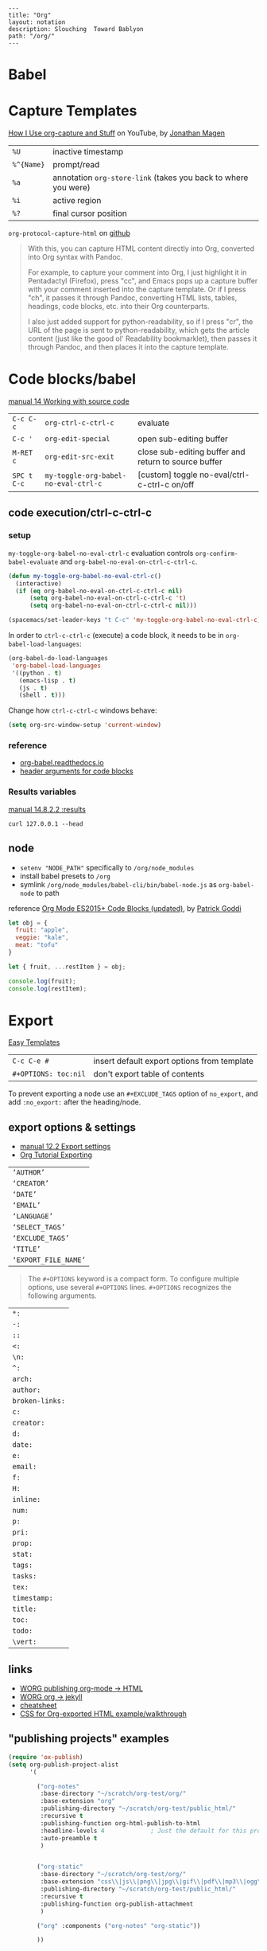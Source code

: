 #+OPTIONS: toc:nil -:nil H:6 ^:nil
#+EXCLUDE_TAGS: noexport
#+BEGIN_EXAMPLE
---
title: "Org"
layout: notation
description: Slouching  Toward Bablyon
path: "/org/"
---
#+END_EXAMPLE

* Babel

* Capture Templates

[[https://www.youtube.com/watch?v=KdcXu_RdKI0][How I Use org-capture and Stuff]] on YouTube, by [[https://twitter.com/yonkeltron?lang=en][Jonathan Magen]]

| ~%U~       | inactive timestamp                                             |
| ~%^{Name}~ | prompt/read                                                    |
| ~%a~       | annotation ~org-store-link~ (takes you back to where you were) |
| ~%i~       | active region                                                  |
| ~%?~       | final cursor position                                          |

~org-protocol-capture-html~ on [[https://github.com/alphapapa/org-protocol-capture-html][github]]

#+BEGIN_QUOTE
With this, you can capture HTML content directly into Org, converted into Org syntax with Pandoc.

For example, to capture your comment into Org, I just highlight it in Pentadactyl (Firefox), press "cc", and Emacs pops up a capture buffer with your comment inserted into the capture template. Or if I press "ch", it passes it through Pandoc, converting HTML lists, tables, headings, code blocks, etc. into their Org counterparts.

I also just added support for python-readability, so if I press "cr", the URL of the page is sent to python-readability, which gets the article content (just like the good ol' Readability bookmarklet), then passes it through Pandoc, and then places it into the capture template.
#+END_QUOTE

* Code blocks/babel

[[http://orgmode.org/manual/Working-with-source-code.html#Working-with-source-code][manual 14 Working with source code]]

| ~C-c C-c~   | ~org-ctrl-c-ctrl-c~                  | evaluate                                             |
| ~C-c '~     | ~org-edit-special~                   | open sub-editing buffer                              |
| ~M-RET c~   | ~org-edit-src-exit~                  | close sub-editing buffer and return to source buffer |
| ~SPC t C-c~ | ~my-toggle-org-babel-no-eval-ctrl-c~ | [custom] toggle no-eval/ctrl-c-ctrl-c on/off         |

** code execution/ctrl-c-ctrl-c

*** setup

~my-toggle-org-babel-no-eval-ctrl-c~ evaluation controls ~org-confirm-babel-evaluate~ and ~org-babel-no-eval-on-ctrl-c-ctrl-c~.

#+BEGIN_SRC emacs-lisp
(defun my-toggle-org-babel-no-eval-ctrl-c()
  (interactive)
  (if (eq org-babel-no-eval-on-ctrl-c-ctrl-c nil)
      (setq org-babel-no-eval-on-ctrl-c-ctrl-c 't)
      (setq org-babel-no-eval-on-ctrl-c-ctrl-c nil)))

(spacemacs/set-leader-keys "t C-c" 'my-toggle-org-babel-no-eval-ctrl-c)
#+END_SRC

In order to ~ctrl-c-ctrl-c~ (execute) a code block, it needs to be in ~org-babel-load-languages~:

#+BEGIN_SRC emacs-lisp
  (org-babel-do-load-languages
   'org-babel-load-languages
   '((python . t)
     (emacs-lisp . t)
     (js . t)
     (shell . t)))
#+END_SRC

Change how ~ctrl-c-ctrl-c~ windows behave:

#+BEGIN_SRC emacs-lisp
(setq org-src-window-setup 'current-window)
#+END_SRC

*** reference

- [[https://org-babel.readthedocs.io/en/latest/eval/][org-babel.readthedocs.io]]
- [[http://orgmode.org/manual/Code-block-specific-header-arguments.html#Code-block-specific-header-arguments][header arguments for code blocks]]

*** Results variables

[[http://orgmode.org/manual/results.html][manual 14.8.2.2 :results]]

#+BEGIN_SRC shell :results value code
curl 127.0.0.1 --head
#+END_SRC

** node

- ~setenv "NODE_PATH"~ specifically to ~/org/node_modules~
- install babel presets to ~/org~
- symlink ~/org/node_modules/babel-cli/bin/babel-node.js~ as ~org-babel-node~ to path

reference [[http://rwx.io/blog/2016/03/09/org-with-babel-node-updated/][Org Mode ES2015+ Code Blocks (updated)]], by [[https://twitter.com/rwxstar][Patrick Goddi]]

#+BEGIN_SRC js :cmd "org-babel-node --presets=stage-2"
let obj = {
  fruit: "apple",
  veggie: "kale",
  meat: "tofu"
}

let { fruit, ...restItem } = obj;

console.log(fruit);
console.log(restItem);
#+END_SRC

* Export

[[http://orgmode.org/manual/Easy-templates.html#Easy-templates][Easy Templates]]


| ~C-c C-e #~          | insert default export options from template |
| ~#+OPTIONS: toc:nil~ | don't export table of contents              |

To prevent exporting a node use an ~#+EXCLUDE_TAGS~ option of ~no_export~, and add ~:no_export:~ after the heading/node.

** export exclusion example :noexport:

This section is not exported.

** export options & settings

- [[http://orgmode.org/manual/Export-settings.html#Export-settings][manual 12.2 Export settings]]
- [[https://emacsclub.github.io/html/org_tutorial.html#sec-8][Org Tutorial Exporting]]

|                      |
|----------------------|
| ~‘AUTHOR’~           |
| ~‘CREATOR’~          |
| ~‘DATE’~             |
| ~‘EMAIL’~            |
| ~‘LANGUAGE’~         |
| ~‘SELECT_TAGS’~      |
| ~‘EXCLUDE_TAGS’~     |
| ~‘TITLE’~            |
| ~‘EXPORT_FILE_NAME’~ |

#+BEGIN_QUOTE
The ~#+OPTIONS~ keyword is a compact form. To configure multiple options, use several ~#+OPTIONS~ lines. ~#+OPTIONS~ recognizes the following arguments.
#+END_QUOTE

|                 |
|-----------------|
| ~*:~            |
| ~-:~            |
| ~::~            |
| ~<:~            |
| ~\n:~           |
| ~^:~            |
| ~arch:~         |
| ~author:~       |
| ~broken-links:~ |
| ~c:~            |
| ~creator:~      |
| ~d:~            |
| ~date:~         |
| ~e:~            |
| ~email:~        |
| ~f:~            |
| ~H:~            |
| ~inline:~       |
| ~num:~          |
| ~p:~            |
| ~pri:~          |
| ~prop:~         |
| ~stat:~         |
| ~tags:~         |
| ~tasks:~        |
| ~tex:~          |
| ~timestamp:~    |
| ~title:~        |
| ~toc:~          |
| ~todo:~         |
| ~\vert:~            |

** links

- [[http://orgmode.org/worg/org-tutorials/org-publish-html-tutorial.html][WORG publishing org-mode -> HTML]]
- [[http://orgmode.org/worg/org-tutorials/org-jekyll.html][WORG org -> jekyll]]
- [[https://emacsclub.github.io/html/org_tutorial.html][cheatsheet]]
- [[http://gongzhitaao.org/orgcss/][CSS for Org-exported HTML example/walkthrough]]

** "publishing projects" examples

#+BEGIN_SRC emacs-lisp
(require 'ox-publish)
(setq org-publish-project-alist
      '(

        ("org-notes"
         :base-directory "~/scratch/org-test/org/"
         :base-extension "org"
         :publishing-directory "~/scratch/org-test/public_html/"
         :recursive t
         :publishing-function org-html-publish-to-html
         :headline-levels 4             ; Just the default for this project.
         :auto-preamble t
         )


        ("org-static"
         :base-directory "~/scratch/org-test/org/"
         :base-extension "css\\|js\\|png\\|jpg\\|gif\\|pdf\\|mp3\\|ogg\\|swf"
         :publishing-directory "~/scratch/org-test/public_html/"
         :recursive t
         :publishing-function org-publish-attachment
         )

        ("org" :components ("org-notes" "org-static"))

        ))
#+END_SRC

* Keys/misc, quick ref, hard to remember

[[info:org#Specific%20header%20arguments][info:org#Specific header arguments]]

|                              |                                                               |                                                                        |
|------------------------------+---------------------------------------------------------------+------------------------------------------------------------------------|
| ~C-z~                        | ~evil-emacs-state~                                            |                                                                        |
| ~SPC m ^~                    | ~org-sort~                                                    | alphabetize org headings                                               |
| ~C-c C-l~                    | ~org-insert-link~                                             | insert link                                                            |
| ~C-c .~                      | ~org-time-stamp~                                              | insert stamp                                                           |
| ~< s~ + ~<tab>~              | [snippet] expands ~#+BEGIN_SRC~ ... ~#+END_SRC~ ('s' for src) |                                                                        |
| ~C-c C-o~                    | ~org-open-at-point~                                           | open at point                                                          |
| ~SPC x o~                    | ~link-hint-open-link~                                         | open link                                                              |
| ~org-version~                | version                                                       |                                                                        |
| ~<S-tab>~                    | cycle all                                                     |                                                                        |
| ~C-c C-p~ & ~C-c C-n~        | prev/next headline                                            |                                                                        |
| ~C-c C-f~ & ~C-c C-b~        | prev/next same-level headline                                 |                                                                        |
| ~C-c C-u~                    | up level                                                      |                                                                        |
| ~M-h~, ~M-l~                 | ~org-metaright~, like ~<M-right>~                             |                                                                        |
| ~M-<ret>~                    | new headline or list elements                                 |                                                                        |
| ~C-<ret>~                    | new same-level headline below current headline group          |                                                                        |
| ~M-<up>~ & ~M-<down>~        | move subtree or list element                                  |                                                                        |
| ~M-<left>~ & ~M-<right>~     | promote/demote heading or list element                        |                                                                        |
| ~M-S-<left>~ & ~M-S-<right>~ | promote/demote heading or list element                        |                                                                        |
| ~: [[http://example.com][ex]]~                       | use ~:~ at ^ to preserve no-formatting                        |                                                                        |
| ~C-c -~                      | ~org-ctrl-c-minus~                                            | rotate list state (~org-cycle-list-bullet~) or other, context-senstive |

** links

[[info:org#Handling%20links][info:org#Handling links]]

| ~C-c l~       | ~SPC a o l~ | ~org-store-link~    |
| ~C-c C-l~     | ~SPC m i l~ | ~org-insert-link~   |
| ~C-c C-o~     | ~SPC m l~   | ~org-open-at-point~ |
| ~C-c C-x C-n~ |             | ~org-next-link~     |
| ~C-c C-x C-p~ |             | ~org-previous-link~ |

* Local variables

# -*- org-use-tag-inheritance: nil; -*-

#+BEGIN_EXAMPLE
# local variables:
:# org-attach-directory: "./data"
:# org-id-method: uuid
# end:
#+END_EXAMPLE

* My Project Setup :noexport:

** Example Tree

This is a sample project code root. It excludes possible additional directories like config and scripts, and is showing files in _org:

#+BEGIN_SRC shell
.
├── _org
│   ├── [project-name].org
│   ├── notes.org
│   ├── scratch.js
│   ├── sitemap.org
├── _reference
├── client/src
│   ├── ...
└── public/dist
    └── ...
#+END_SRC

*** [project-name].org

This contains TODOs. If they should be tracked in the global agenda, then they need to be added to org-agenda-files:

#+BEGIN_SRC emacs-lisp
  (setq org-agenda-files (list "~/org/work.org"
                               "~/org/[project-name-1].org"
                               "~/org/[project-name-2].org"
                               "~/org/todo.org"))
#+END_SRC

I symlink this particular file to ~/org/ for easy access, but that's just me.

*** notes.org

When I research something, I'm trying to either learn it or just figure it out to get something done. If it's something that's general or applicable to all of my other projects, I'll try to record the salient bits in the SFSS notations. If it's project-specific, or something I want handy and close by, I'll put it in notes.org.

*** sitemap.org

This is optional. Sometimes I write out the sitemap by hand and manually update it as changes occur in order to keep track of what's what, and keep the page names/sections top of mind. In Sunflower Sea Star's case, however, it doesn't make sense to do that for two reasons: one is that since everything roughly a 1-to-1 flat file setup, I can just look at the files in the directory to see what pages are there. Then again, this could be automated and exported, hmmm:

#+BEGIN_SRC shell
echo '-one-off-pages:\n'
echo 'home'
echo 'about\n'
echo '-notations:\n'
ls
#+END_SRC

#+RESULTS:
| -one-off-pages: |
|                 |
| home            |
| about           |
|                 |
| -notations:     |
|                 |
| browsers.md     |
| command-line.md |
| emacs.org       |
| git.md          |
| markdown.md     |
| org.org         |
| server-setup.md |
| system.md       |
| tmux.md         |
| type.md         |
| vim.md          |

* Spreadsheets

- [[http://orgmode.org/worg/org-tutorials/org-spreadsheet-intro.html][Org as Spreadsheet introduction]]
- [[https://emacs.stackexchange.com/a/20506/15295][Helpful Emacs Stack Exchange answer]]
- [[http://orgmode.org/manual/Formula-syntax-for-Calc.html#Formula-syntax-for-Calc][Formula Syntax for Calc]]

#+BEGIN_SRC org
:=vsum($2..$3) ;; do a calculation
:=vsum($2..$3);%.2f ;; set format to 2 decimal places
#+END_SRC

| ~C-c ?~           | ~org-table-field-info~                 |                                                |
| ~C-c }~           | ~org-table-toggle-coordinate-overlays~ | show row & column numbers                      |
| ~C-c {~           |                                        | toggle debugging                               |
| ~C-c C-c~         |                                        | "run" at point                                 |
| ~C-c u C-c *~     |                                        | re-calc table                                  |
| ~C-u C-c *~       |                                        | reapply formulas                               |
| ~:=vmean($2..$3)~ |                                        | row formula, mean of columns 2 & 3             |
| ~=vsum($2..$3)~   |                                        | column formula, sum of all rows' columns 2 & 3 |

| ~::~    | separate formulas                                |
| ~$x~    | column number x                                  |
| ~@x~    | row number x                                     |
| ~@#~    | current row                                      |
| ~$#~    | current column                                   |
| ~@>~    | last row                                         |
| ~x..y~  | range between x and y (top-left to bottom-right) |
| ~vsum~  | vector sum                                       |
| ~vmean~ | average                                          |

* Syntax

- [[http://orgmode.org/org.html#Markup][manual 11 Markup for rich export]]
- [[http://orgmode.org/manual/Emphasis-and-monospace.html][manual 11.2 Emphasis and monospace]]

#+BEGIN_SRC org
[[https://example.com][link example]]

*bold*, /italic/, _underline_, =verbatim=, ~code~, +strike-through+
#+END_SRC

* Tables

|               |                       |
|---------------+-----------------------|
| ~SPC m t d c~ | ~table-delete-column~ |

* Tangle

[[info:org#Extracting%20source%20code][info:org#Extracting source code]]

| ~C-c C-v t~ | ~org-babel-tangle~ |

** tangled example :noexport:

#+BEGIN_SRC js :tangle yes
console.log('will be tangled');
#+END_SRC

** tangle all files in a directory

[[https://emacs.stackexchange.com/a/20733/15295][Emacs Stack Exchange answer]]

#+BEGIN_SRC emacs-lisp
(defun my/tangle-dotfiles ()
  "If the current file is in '~/.dotfiles', the code blocks are tangled"
  (when (equal (file-name-directory (directory-file-name buffer-file-name))
               (concat (getenv "HOME") "/.dotfiles/"))
    (org-babel-tangle)
    (message "%s tangled" buffer-file-name)))

(add-hook 'after-save-hook #'my/tangle-dotfiles)
#+END_SRC

** Reference

[[https://twitter.com/fredgiasson][Frederick Giasson]]'s blog post [[http://fgiasson.com/blog/index.php/2016/10/26/literate-clojure-programming-tangle-all-in-org-mode/][Literate {Clojure} Programming: Tangle All in Org-mode]]

* Todos

| ~S-M-<ret>~                    | new TODO                |
| ~C-c C-t~ & ~S-<right>/<left>~ | rotate/cycle TODO state |

** Customize TODOs                                                 :noexport:

[[http://orgmode.org/manual/Faces-for-TODO-keywords.html][manual 5.2.6 Faces for TODO keywords]]

#+BEGIN_SRC emacs-lisp
(setq org-todo-keywords '((sequence "TODO" "FEEDBACK" "VERIFY" "|" "DONE" "DELEGATED")))
(setq org-todo-keywords '((type "Fred" "Sara" "Lucy" "|" "DONE"))) ;; http://orgmode.org/manual/TODO-types.html#TODO-types
(setq org-todo-keywords '((sequence "TODO" "IN-PROGRESS" "DONE" "DELEGATED")))

(setq org-todo-keyword-faces
      '(("TODO" . org-warning)
        ("IN-PROGRESS" . "yellow")
        ("DONE" . (:foreground "blue" :weight bold))))
(setq org-todo-keyword-faces
      '(("TODO" . org-warning) ("STARTED" . "yellow")
        ("CANCELED" . (:foreground "blue" :weight bold))))
#+END_SRC

* Misc

- [[http://ehneilsen.net/notebook/orgExamples/org-examples.html][Emacs org-mode examples and cookbook]]

** Visibility/folds/exansion

Control visibility on startup:

#+BEGIN_EXAMPLE
#+STARTUP: showeverything
#+END_EXAMPLE

or

#+BEGIN_SRC emacs-lisp
(setq org-startup-folded nil)
#+END_SRC

** Pipe character in tables

Use ~\vert~. See [[http://orgmode.org/manual/Special-symbols.html#Special-symbols][manual 11.6 Special symbols]]. Use ~C-c C-x \~ (~org-toggle-pretty-entities~) to toggle display.
